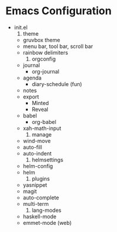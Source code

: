 * Emacs Configuration

    * init.el
      1. theme
	 + gruvbox theme
	 + menu bar, tool bar, scroll bar
	 + rainbow delimiters
      2. orgconfig
	 + journal
	   - org-journal
	 + agenda
	   - diary-schedule (fun)
	 + notes
	 + export
	   - Minted
	   - Reveal
	 + babel
	   - org-babel
	 + xah-math-input
      3. manage
	 + wind-move
	 + auto-fill
	 + auto-indent
      4. helmsettings
	 + helm-config
	 + helm
      5. plugins
	 + yasnippet
	 + magit
	 + auto-complete
	 + multi-term
      6. lang-modes
	 + haskell-mode
	 + emmet-mode (web)

